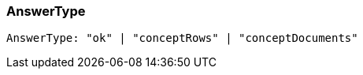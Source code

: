 [#_AnswerType]
=== AnswerType

[source,typescript]
----
AnswerType: "ok" | "conceptRows" | "conceptDocuments"
----


